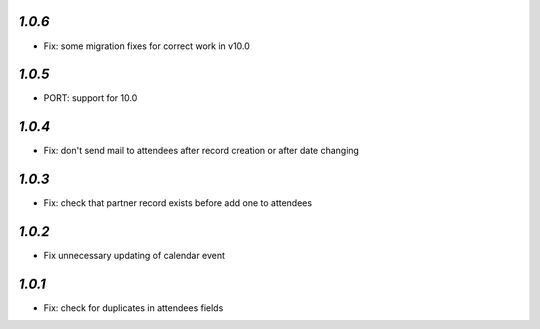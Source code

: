 `1.0.6`
-------
- Fix: some migration fixes for correct work in v10.0

`1.0.5`
-------
- PORT: support for 10.0

`1.0.4`
-------

- Fix: don't send mail to attendees after record creation or after date changing

`1.0.3`
-------

- Fix: check that partner record exists before add one to attendees

`1.0.2`
-------

- Fix unnecessary updating of calendar event

`1.0.1`
-------

- Fix: check for duplicates in attendees fields

